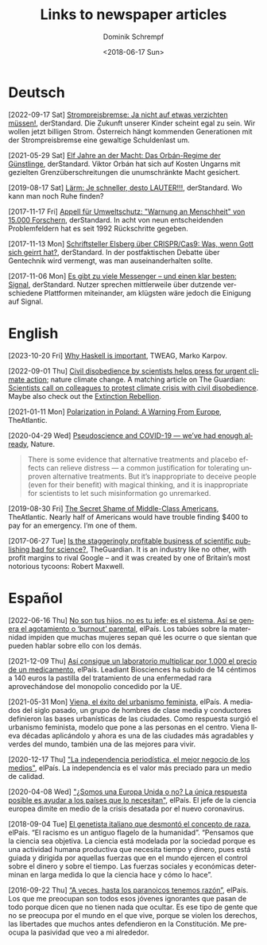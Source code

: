 #+HUGO_BASE_DIR: ../hugo
#+HUGO_SECTION: ./
#+HUGO_MENU: :menu about :weight 1 :name Links
#+HUGO_AUTO_SET_LASTMOD: t
#+TITLE: Links to newspaper articles
#+DATE: <2018-06-17 Sun>
#+AUTHOR: Dominik Schrempf
#+EMAIL: dominik.schrempf@gmail.com
#+DESCRIPTION: Interesting links.
#+LANGUAGE: en
#+SELECT_TAGS: export
#+EXCLUDE_TAGS: noexport
#+OPTIONS: num:nil

* Deutsch
[2022-09-17 Sat] [[https://www.derstandard.at/story/2000139163806/strompreisbremse-ja-nicht-auf-etwas-verzichten-muessen][Strompreisbremse: Ja nicht auf etwas verzichten müssen!]],
derStandard. Die Zukunft unserer Kinder scheint egal zu sein. Wir wollen jetzt
billigen Strom. Österreich hängt kommenden Generationen mit der Strompreisbremse
eine gewaltige Schuldenlast um.

[2021-05-29 Sat] [[https://www.derstandard.at/story/2000127007319/zehn-jahre-an-der-macht-das-orban-regime-der-guenstlinge][Elf Jahre an der Macht: Das Orbán-Regime der Günstlinge]],
derStandard. Viktor Orbán hat sich auf Kosten Ungarns mit gezielten
Grenzüberschreitungen die unumschränkte Macht gesichert.

[2019-08-17 Sat] [[https://www.derstandard.at/story/2000107463546/laerm-je-schneller-desto-lauter][Lärm: Je schneller, desto LAUTER!!!]], derStandard. Wo kann man
noch Ruhe finden?

[2017-11-17 Fri] [[https://derstandard.at/2000067737827/15-000-Forscher-unterstuetzen-dramatische-Warnung-an-die-Menschheit][Appell für Umweltschutz: "Warnung an Menschheit" von 15.000
Forschern]], derStandard. In acht von neun entscheidenden Problemfeldern hat es
seit 1992 Rückschritte gegeben.
   
[2017-11-13 Mon] [[https://derstandard.at/2000067666753/Schriftsteller-Elsberg-ueber-CRISPRCas9-Was-wenn-Gott-sich-geirrt-hat][Schriftsteller Elsberg über CRISPR/Cas9: Was, wenn Gott sich
geirrt hat?]], derStandard. In der postfaktischen Debatte über Gentechnik wird
vermengt, was man auseinanderhalten sollte.
   
[2017-11-06 Mon] [[https://derstandard.at/2000067258484/Es-gibt-zu-viele-Messenger-und-einen-klar-besten-Signal][Es gibt zu viele Messenger – und einen klar besten: Signal]],
derStandard. Nutzer sprechen mittlerweile über dutzende verschiedene Plattformen
miteinander, am klügsten wäre jedoch die Einigung auf Signal.
    
* English
[2023-10-20 Fri] [[https://www.tweag.io/blog/2019-09-06-why-haskell-is-important/][Why Haskell is important]], TWEAG, Marko Karpov.

[2022-09-01 Thu] [[https://www.nature.com/articles/s41558-022-01461-y][Civil disobedience by scientists helps press for urgent climate
action]]; nature climate change. A matching article on The Guardian: [[https://www.theguardian.com/environment/2022/aug/29/scientists-call-on-colleagues-to-protest-climate-crisis-with-civil-disobedience][Scientists
call on colleagues to protest climate crisis with civil disobedience]]. Maybe
also check out the [[https://rebellion.global/][Extinction Rebellion]].

[2021-01-11 Mon] [[https://www.theatlantic.com/magazine/archive/2018/10/poland-polarization/568324/][Polarization in Poland: A Warning From Europe]], TheAtlantic.

[2020-04-29 Wed] [[https://www.nature.com/articles/d41586-020-01266-z][Pseudoscience and COVID-19 — we’ve had enough already]], Nature.
#+begin_quote
There is some evidence that alternative treatments and placebo effects can
relieve distress — a common justification for tolerating unproven alternative
treatments. But it’s inappropriate to deceive people (even for their benefit)
with magical thinking, and it is inappropriate for scientists to let such
misinformation go unremarked.
#+end_quote

[2019-08-30 Fri] [[https://www.theatlantic.com/magazine/archive/2016/05/my-secret-shame/476415/][The Secret Shame of Middle-Class Americans]], TheAtlantic. Nearly
half of Americans would have trouble finding $400 to pay for an emergency. I’m
one of them.

[2017-06-27 Tue] [[https://www.theguardian.com/science/2017/jun/27/profitable-business-scientific-publishing-bad-for-science][Is the staggeringly profitable business of scientific
publishing bad for science?]], TheGuardian. It is an industry like no other,
with profit margins to rival Google – and it was created by one of Britain’s
most notorious tycoons: Robert Maxwell.

* Español
[2022-06-16 Thu] [[https://elpais.com/salud-y-bienestar/2022-06-16/no-son-tus-hijos-no-es-tu-jefe-es-el-sistema-asi-se-genera-el-agotamiento-o-burnout-parental.html][No son tus hijos, no es tu jefe; es el sistema. Así se genera
el agotamiento o ‘burnout’ parental]], elPaís. Los tabúes sobre la maternidad
impiden que muchas mujeres sepan qué les ocurre o que sientan que pueden hablar
sobre ello con los demás.

[2021-12-09 Thu] [[https://elpais.com/sociedad/2021-12-09/asi-consigue-un-laboratorio-multiplicar-por-1000-el-precio-de-un-medicamento.html][Así consigue un laboratorio multiplicar por 1.000 el precio de
un medicamento]], elPaís. Leadiant Biosciences ha subido de 14 céntimos a 140
euros la pastilla del tratamiento de una enfermedad rara aprovechándose del
monopolio concedido por la UE.

[2021-05-31 Mon] [[https://elpais.com/eps/2021-05-29/urbanismo-feminista-ciudad-feliz.html][Viena, el éxito del urbanismo feminista]], elPaís. A mediados del
 siglo pasado, un grupo de hombres de clase media y conductores definieron las
 bases urbanísticas de las ciudades. Como respuesta surgió el urbanismo
 feminista, modelo que pone a las personas en el centro. Viena lleva décadas
 aplicándolo y ahora es una de las ciudades más agradables y verdes del mundo,
 también una de las mejores para vivir.

[2020-12-17 Thu] [[https://elpais.com/ideas/2020-12-16/el-buen-periodismo-requiere-independencia.html]["La independencia periodística, el mejor negocio de los
medios"]], elPaís. La independencia es el valor más preciado para un medio de
calidad.

[2020-04-08 Wed] [[https://elpais.com/ciencia/2020-04-08/somos-una-europa-unida-o-no-la-unica-respuesta-posible-es-ayudar-a-los-paises-que-lo-necesitan.html]["¿Somos una Europa Unida o no? La única respuesta posible es
ayudar a los países que lo necesitan"]], elPaís. El jefe de la ciencia europea
dimite en medio de la crisis desatada por el nuevo coronavirus.

[2018-09-04 Tue] [[https://elpais.com/elpais/2018/09/03/ciencia/1535974124_908508.html][El genetista italiano que desmontó el concepto de raza]], elPaís.
“El racismo es un antiguo flagelo de la humanidad”. “Pensamos que la ciencia sea
objetiva. La ciencia está modelada por la sociedad porque es una actividad
humana productiva que necesita tiempo y dinero, pues está guiada y dirigida por
aquellas fuerzas que en el mundo ejercen el control sobre el dinero y sobre el
tiempo. Las fuerzas sociales y económicas determinan en larga medida lo que la
ciencia hace y cómo lo hace”.

[2016-09-22 Thu] [[https://elpais.com/cultura/2016/09/15/actualidad/1473939710_796979.html][“A veces, hasta los paranoicos tenemos razón”]], elPaís. Los que
me preocupan son todos esos jóvenes ignorantes que pasan de todo porque dicen
que no tienen nada que ocultar. Es ese tipo de gente que no se preocupa por el
mundo en el que vive, porque se violen los derechos, las libertades que muchos
antes defendieron en la Constitución. Me preocupa la pasividad que veo a mi
alrededor.
